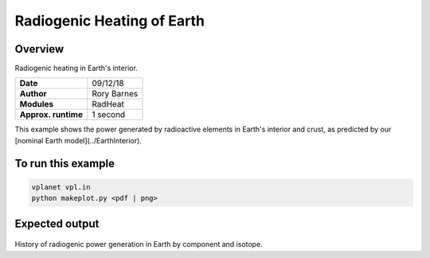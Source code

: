Radiogenic Heating of Earth
==========

Overview
--------

Radiogenic heating in Earth's interior.

===================   ============
**Date**              09/12/18
**Author**            Rory Barnes
**Modules**           RadHeat
**Approx. runtime**   1 second
===================   ============

This example shows the power generated by radioactive elements in Earth's interior
and crust, as predicted by our [nominal Earth model](../EarthInterior).


To run this example
-------------------

.. code-block:: bash

   vplanet vpl.in
   python makeplot.py <pdf | png>


Expected output
---------------

.. figure:: RadHeat.png
   :width: 600px
   :align: center

History of radiogenic power generation in Earth by component and isotope.
